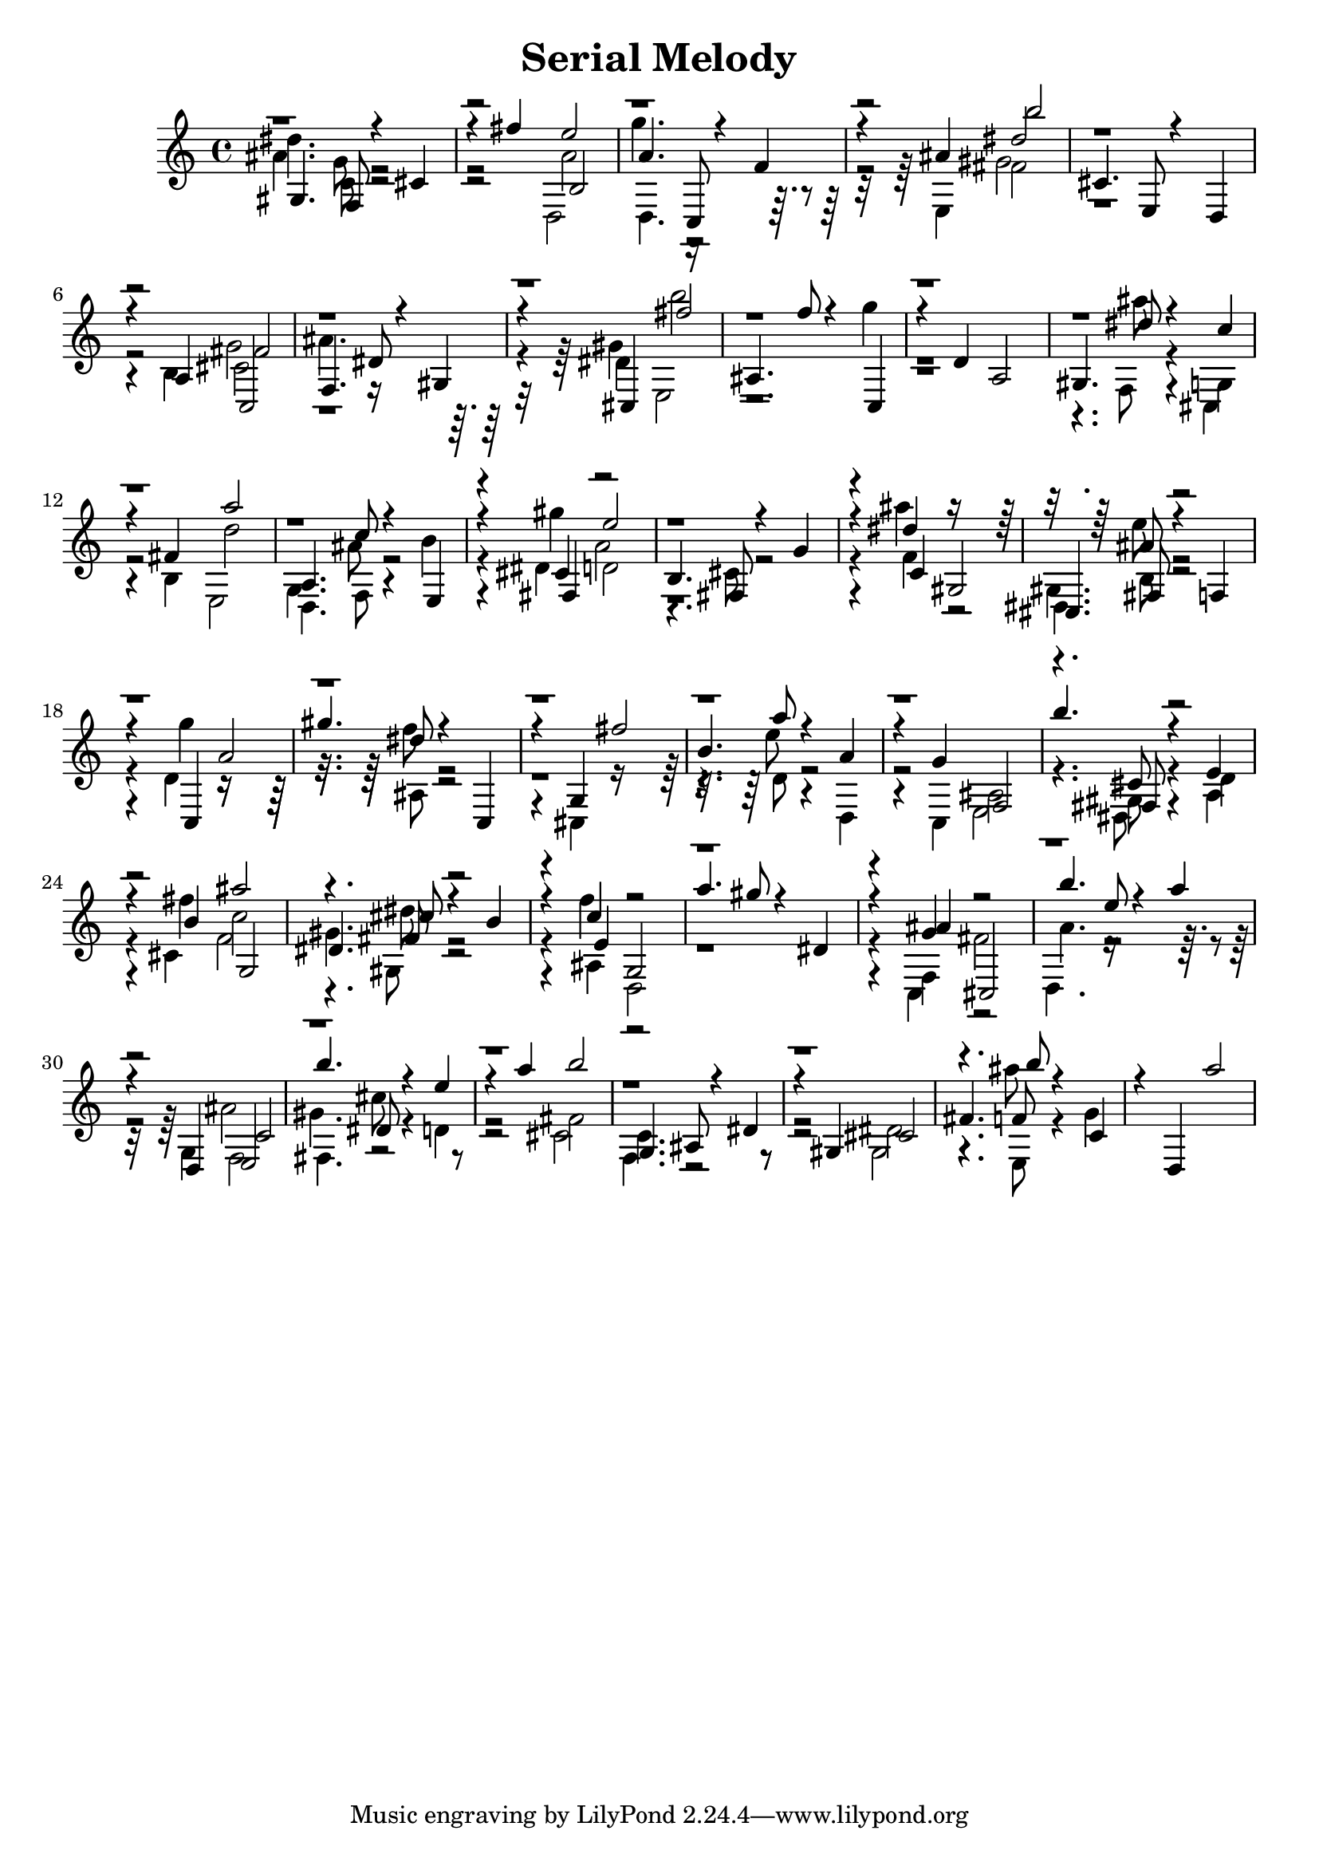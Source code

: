 \version "2.14.0"

\header {
title = \markup { "Serial Melody" }
}
\layout {
  \context {
    \Voice
    \remove "Note_heads_engraver"
    \consists "Completion_heads_engraver"
    \remove "Rest_engraver"
    \consists "Completion_rest_engraver"
  }
}

trackAchannelB = \relative c {
  \voiceThree
  gis'4. f8 r4 cis' 
  | % 2
  r4 fis' b,,2 
  | % 3
  a'4. c,,8 r4 f' 
  | % 4
  r4 ais b'2 
  | % 5
  cis,,4. e,8 r4 d 
  | % 6
  r4 a' fis'2 
  | % 7
  f,4. dis'8 r4 gis, 
  | % 8
  r4 cis, fis''2 
  | % 9
  ais,,4. f''8 r4 c,, 
  | % 10
  r4 d' a2 
  | % 11
  gis4. dis''8 r4 c 
  | % 12
  r4 fis, a'2 
  | % 13
  a,,4. c'8 r4 e,, 
  | % 14
  r4 fis e''2 
  | % 15
  b,4. fis8 r4 g' 
  | % 16
  r4 c, gis2 
  | % 17
  cis,4. fis8 r4 f 
  | % 18
  r4 c a''2 
  | % 19
  gis'4. dis8 r4 c,, 
  | % 20
  r4 g' fis''2 
  | % 21
  b,4. a'8 r4 a, 
  | % 22
  r4 g f,2 
  | % 23
  b''4. fis,,8 r4 e' 
  | % 24
  r4 b' g,2 
  | % 25
  dis'4. cis'8 r4 b 
  | % 26
  r4 e, g,2 
  | % 27
  a''4. gis8 r4 dis, 
  | % 28
  r4 ais' cis,,2 
  | % 29
  b'''4. e,8 r4 a 
  | % 30
  r4 d,,, c'2 
  | % 31
  b''4. dis,,8 r4 e' 
  | % 32
  r4 a b2 
  | % 33
  g,,4. ais8 r4 dis 
  | % 34
  r4 gis, cis2 
  | % 35
  fis4. b'8 r4 c,, 
  | % 36
  r4 d, a'''2 
  | % 37
  
}

trackAchannelC = \relative c {
  \voiceTwo
  dis''4. c,8 r1 a'2 
  | % 3
  d,,4. r8*7 e4 fis'2 
  | % 5
  r4*5 b,4 cis2 
  | % 7
  ais'4. r8*7 dis,4 b''2 
  | % 9
  r2. g4 
  | % 10
  r8*11 ais8 r4 g,, 
  | % 12
  r4 b d'2 
  | % 13
  d,,4. f8 r4 b' 
  | % 14
  r4 gis' d,2 
  | % 15
  r4. cis8 r2. f4 r2 
  | % 17
  dis,4. b'8 r2. g''4 r8*7 ais,,8 r2. cis,4 r8*7 d'8 r4 d, 
  | % 22
  r4 c ais'2 
  | % 23
  r4. gis8 r4 d' 
  | % 24
  r4 fis' c2 
  | % 25
  gis4. dis'8 r2. ais,4 d,2 
  | % 27
  r4*5 f4 fis'2 
  | % 29
  a4. r8*7 g,4 f2 
  | % 31
  fis4. cis''8 r4 d, 
  | % 32
  r2 fis 
  | % 33
  c4. r8*9 dis2 
  | % 35
  r4. e,8 r4 g' 
  | % 36
  
}

trackAchannelD = \relative c {
  \voiceFour
  ais''4. g8 r1 d,2 
  | % 3
  g''4. r8*9 gis,2 
  | % 5
  r1. g2 
  | % 7
  r4*5 gis4 e,2 
  | % 9
  r8*19 f8 r4 cis 
  | % 12
  r2 e 
  | % 13
  g4. ais'8 r2. dis,4 a'2 
  | % 15
  r4*5 ais'4 r2 
  | % 17
  gis,,4. e''8 r2. d,4 r8*7 f'8 r8*15 e8 r1 e,,2 
  | % 23
  r4. dis8 r4 a' 
  | % 24
  r4 cis f2 
  | % 25
  r4. gis,8 r2. f''4 r4*7 c,,4 r2 
  | % 29
  d4. r8*9 ais''2 
  | % 31
  gis4. r8*9 cis,2 
  | % 33
  f,4. r8*9 gis2 
  | % 35
  r4. ais''8 
}

trackAchannelE = \relative c {
  \voiceOne
  r1. e''2 
  | % 3
  r1. dis2 
  | % 5
  r1. c,,2 
  | % 7
  r4*29 cis'4 r4*7 dis'4 r8*7 ais8 r8*47 cis,8 r1 ais''2 
  | % 25
  r4. fis,8 r2. c'4 r4*7 g4 r1*2 e,2 
  | % 31
  r8*35 f'8 
}

trackA = <<
  \context Voice = voiceA \trackAchannelB
  \context Voice = voiceB \trackAchannelC
  \context Voice = voiceC \trackAchannelD
  \context Voice = voiceD \trackAchannelE
>>


\score {
  <<
    \context Staff=trackA \trackA
  >>
  \layout {}
}
